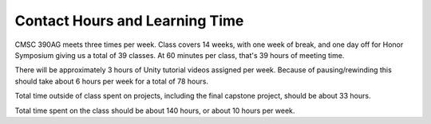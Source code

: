 Contact Hours and Learning Time
^^^^^^^^^^^^^^^^^^^^^^^^^^^^^^^

CMSC 390AG meets three times per week. Class covers 14 weeks, with one week of
break, and one day off for Honor Symposium giving us a total of
39 classes. At 60 minutes per class, that's 39 hours of meeting time.

There will be approximately 3 hours of Unity tutorial videos assigned per week.
Because of pausing/rewinding this should take about 6 hours per week for a total of 78 hours.

Total time outside of class spent on projects, including the final capstone project,
should be about 33 hours.

Total time spent on the class should be about 140 hours, or about 10 hours
per week.